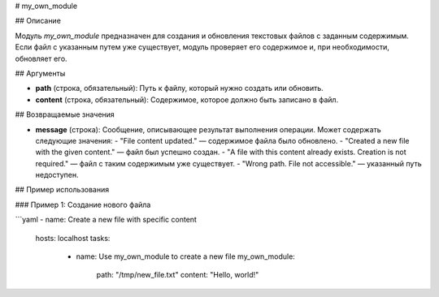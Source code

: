 # my_own_module

## Описание

Модуль `my_own_module` предназначен для создания и обновления текстовых файлов с заданным содержимым. Если файл с указанным путем уже существует, модуль проверяет его содержимое и, при необходимости, обновляет его.

## Аргументы

- **path** (строка, обязательный):
  Путь к файлу, который нужно создать или обновить.

- **content** (строка, обязательный):
  Содержимое, которое должно быть записано в файл.

## Возвращаемые значения

- **message** (строка):
  Сообщение, описывающее результат выполнения операции. Может содержать следующие значения:
  - "File content updated." — содержимое файла было обновлено.
  - "Created a new file with the given content." — файл был успешно создан.
  - "A file with this content already exists. Creation is not required." — файл с таким содержимым уже существует.
  - "Wrong path. File not accessible." — указанный путь недоступен.

## Пример использования

### Пример 1: Создание нового файла

```yaml
- name: Create a new file with specific content
  hosts: localhost
  tasks:
    - name: Use my_own_module to create a new file
      my_own_module:
        path: "/tmp/new_file.txt"
        content: "Hello, world!"